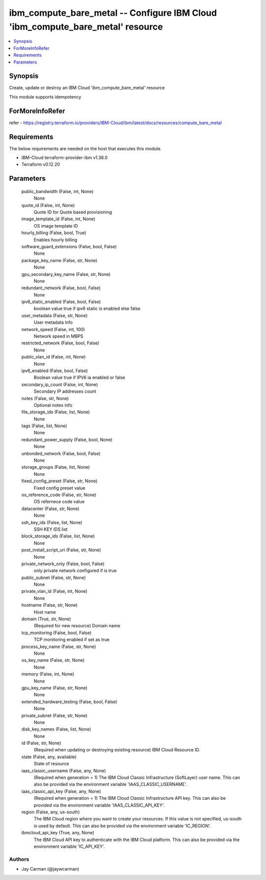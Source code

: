 
ibm_compute_bare_metal -- Configure IBM Cloud 'ibm_compute_bare_metal' resource
===============================================================================

.. contents::
   :local:
   :depth: 1


Synopsis
--------

Create, update or destroy an IBM Cloud 'ibm_compute_bare_metal' resource

This module supports idempotency


ForMoreInfoRefer
----------------
refer - https://registry.terraform.io/providers/IBM-Cloud/ibm/latest/docs/resources/compute_bare_metal

Requirements
------------
The below requirements are needed on the host that executes this module.

- IBM-Cloud terraform-provider-ibm v1.38.0
- Terraform v0.12.20



Parameters
----------

  public_bandwidth (False, int, None)
    None


  quote_id (False, int, None)
    Quote ID for Quote based provisioning


  image_template_id (False, int, None)
    OS image template ID


  hourly_billing (False, bool, True)
    Enables hourly billing


  software_guard_extensions (False, bool, False)
    None


  package_key_name (False, str, None)
    None


  gpu_secondary_key_name (False, str, None)
    None


  redundant_network (False, bool, False)
    None


  ipv6_static_enabled (False, bool, False)
    boolean value true if ipv6 static is enabled else false


  user_metadata (False, str, None)
    User metadata info


  network_speed (False, int, 100)
    Network speed in MBPS


  restricted_network (False, bool, False)
    None


  public_vlan_id (False, int, None)
    None


  ipv6_enabled (False, bool, False)
    Boolean value true if IPV6 ia enabled or false


  secondary_ip_count (False, int, None)
    Secondary IP addresses count


  notes (False, str, None)
    Optional notes info


  file_storage_ids (False, list, None)
    None


  tags (False, list, None)
    None


  redundant_power_supply (False, bool, None)
    None


  unbonded_network (False, bool, False)
    None


  storage_groups (False, list, None)
    None


  fixed_config_preset (False, str, None)
    Fixed config preset value


  os_reference_code (False, str, None)
    OS refernece code value


  datacenter (False, str, None)
    None


  ssh_key_ids (False, list, None)
    SSH KEY IDS list


  block_storage_ids (False, list, None)
    None


  post_install_script_uri (False, str, None)
    None


  private_network_only (False, bool, False)
    only private network configured if is true


  public_subnet (False, str, None)
    None


  private_vlan_id (False, int, None)
    None


  hostname (False, str, None)
    Host name


  domain (True, str, None)
    (Required for new resource) Domain name


  tcp_monitoring (False, bool, False)
    TCP monitoring enabled if set as true


  process_key_name (False, str, None)
    None


  os_key_name (False, str, None)
    None


  memory (False, int, None)
    None


  gpu_key_name (False, str, None)
    None


  extended_hardware_testing (False, bool, False)
    None


  private_subnet (False, str, None)
    None


  disk_key_names (False, list, None)
    None


  id (False, str, None)
    (Required when updating or destroying existing resource) IBM Cloud Resource ID.


  state (False, any, available)
    State of resource


  iaas_classic_username (False, any, None)
    (Required when generation = 1) The IBM Cloud Classic Infrastructure (SoftLayer) user name. This can also be provided via the environment variable 'IAAS_CLASSIC_USERNAME'.


  iaas_classic_api_key (False, any, None)
    (Required when generation = 1) The IBM Cloud Classic Infrastructure API key. This can also be provided via the environment variable 'IAAS_CLASSIC_API_KEY'.


  region (False, any, us-south)
    The IBM Cloud region where you want to create your resources. If this value is not specified, us-south is used by default. This can also be provided via the environment variable 'IC_REGION'.


  ibmcloud_api_key (True, any, None)
    The IBM Cloud API key to authenticate with the IBM Cloud platform. This can also be provided via the environment variable 'IC_API_KEY'.













Authors
~~~~~~~

- Jay Carman (@jaywcarman)
